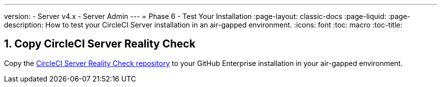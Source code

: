 ---
version:
- Server v4.x
- Server Admin
---
= Phase 6 - Test Your Installation
:page-layout: classic-docs
:page-liquid:
:page-description: How to test your CircleCI Server installation in an air-gapped environment.
:icons: font
:toc: macro
:toc-title:




[#copy-reality-check]
== 1. Copy CircleCI Server Reality Check
Copy the https://github.com/circleci/realitycheck[CircleCI Server Reality Check repository] to your GitHub Enterprise installation in your air-gapped environment.
